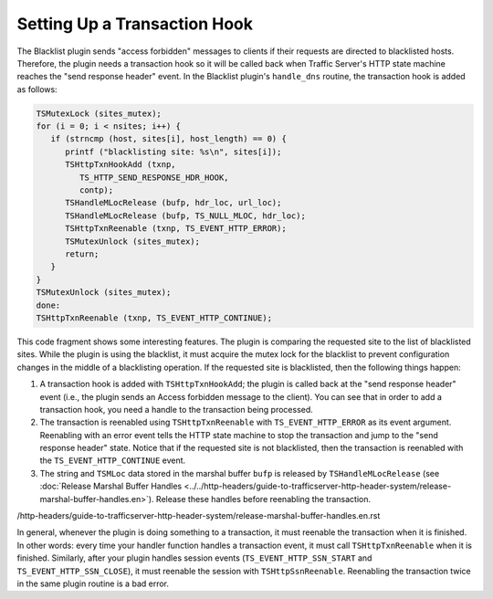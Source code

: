 Setting Up a Transaction Hook
*****************************

.. Licensed to the Apache Software Foundation (ASF) under one
   or more contributor license agreements.  See the NOTICE file
   distributed with this work for additional information
   regarding copyright ownership.  The ASF licenses this file
   to you under the Apache License, Version 2.0 (the
   "License"); you may not use this file except in compliance
   with the License.  You may obtain a copy of the License at
  
    http://www.apache.org/licenses/LICENSE-2.0
  
   Unless required by applicable law or agreed to in writing,
   software distributed under the License is distributed on an
   "AS IS" BASIS, WITHOUT WARRANTIES OR CONDITIONS OF ANY
   KIND, either express or implied.  See the License for the
   specific language governing permissions and limitations
   under the License.

The Blacklist plugin sends "access forbidden" messages to clients if
their requests are directed to blacklisted hosts. Therefore, the plugin
needs a transaction hook so it will be called back when Traffic Server's
HTTP state machine reaches the "send response header" event. In the
Blacklist plugin's ``handle_dns`` routine, the transaction hook is added
as follows:

.. code-block:: c

   TSMutexLock (sites_mutex);
   for (i = 0; i < nsites; i++) {
      if (strncmp (host, sites[i], host_length) == 0) {
         printf ("blacklisting site: %s\n", sites[i]);
         TSHttpTxnHookAdd (txnp,
            TS_HTTP_SEND_RESPONSE_HDR_HOOK,
            contp);
         TSHandleMLocRelease (bufp, hdr_loc, url_loc);
         TSHandleMLocRelease (bufp, TS_NULL_MLOC, hdr_loc);
         TSHttpTxnReenable (txnp, TS_EVENT_HTTP_ERROR);
         TSMutexUnlock (sites_mutex);
         return;
      }
   }
   TSMutexUnlock (sites_mutex);
   done:
   TSHttpTxnReenable (txnp, TS_EVENT_HTTP_CONTINUE);

This code fragment shows some interesting features. The plugin is
comparing the requested site to the list of blacklisted sites. While the
plugin is using the blacklist, it must acquire the mutex lock for the
blacklist to prevent configuration changes in the middle of a
blacklisting operation. If the requested site is blacklisted, then the
following things happen:

1. A transaction hook is added with ``TSHttpTxnHookAdd``; the plugin is
   called back at the "send response header" event (i.e., the plugin
   sends an Access forbidden message to the client). You can see that in
   order to add a transaction hook, you need a handle to the transaction
   being processed.

2. The transaction is reenabled using ``TSHttpTxnReenable`` with
   ``TS_EVENT_HTTP_ERROR`` as its event argument. Reenabling with an
   error event tells the HTTP state machine to stop the transaction and
   jump to the "send response header" state. Notice that if the
   requested site is not blacklisted, then the transaction is reenabled
   with the ``TS_EVENT_HTTP_CONTINUE`` event.

3. The string and ``TSMLoc`` data stored in the marshal buffer ``bufp``
   is released by ``TSHandleMLocRelease`` (see :doc:`Release Marshal Buffer
   Handles <../../http-headers/guide-to-trafficserver-http-header-system/release-marshal-buffer-handles.en>`). Release these handles before
   reenabling the transaction.

/http-headers/guide-to-trafficserver-http-header-system/release-marshal-buffer-handles.en.rst

In general, whenever the plugin is doing something to a transaction, it
must reenable the transaction when it is finished. In other words: every
time your handler function handles a transaction event, it must call
``TSHttpTxnReenable`` when it is finished. Similarly, after your plugin
handles session events (``TS_EVENT_HTTP_SSN_START`` and
``TS_EVENT_HTTP_SSN_CLOSE``), it must reenable the session with
``TSHttpSsnReenable``. Reenabling the transaction twice in the same
plugin routine is a bad error.
